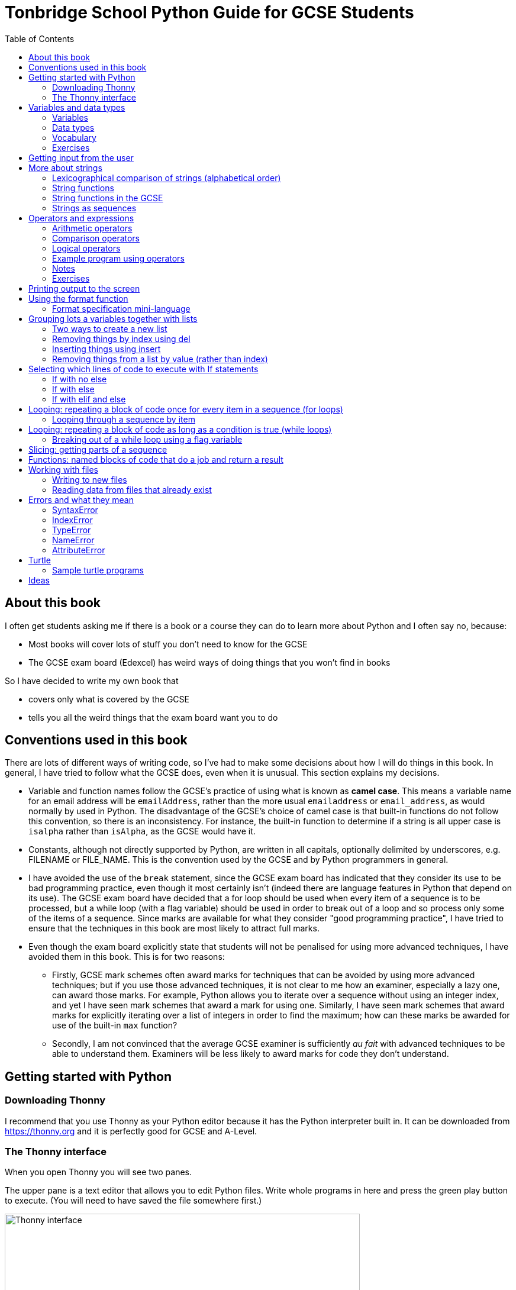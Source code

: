 = Tonbridge School Python Guide for GCSE Students
// Must have this immediately below Level 0
// :source-language: Python
:doctype: book
:source-highlighter: highlight.js
:icons: font
:authorinitials: JER
:toc: auto

== About this book

I often get students asking me if there is a book or a course they can do to learn more about Python and I often say no, because:

* Most books will cover lots of stuff you don't need to know for the GCSE

* The GCSE exam board (Edexcel) has weird ways of doing things that you won't find in books

So I have decided to write my own book that

* covers only what is covered by the GCSE

* tells you all the weird things that the exam board want you to do

== Conventions used in this book

There are lots of different ways of writing code, so I've had to make some decisions about how I will do things in this book.
In general, I have tried to follow what the GCSE does, even when it is unusual. This section explains my decisions.

* Variable and function names follow the GCSE's practice of using what is known as **camel case**.
This means a variable name for an email address will be `emailAddress`, rather than the more usual `emailaddress` or `email_address`, as would normally by used in Python.
The disadvantage of the GCSE's choice of camel case is that built-in functions do not follow this convention, so there is an inconsistency. 
For instance, the built-in function to determine if a string is all upper case is `isalpha` rather than `isAlpha`, as the GCSE would have it.
* Constants, although not directly supported by Python, are written in all capitals, optionally delimited by underscores, e.g. FILENAME or FILE_NAME. 
This is the convention used by the GCSE and by Python programmers in general.
* I have avoided the use of the `break` statement, since the GCSE exam board has indicated that they consider its use to be bad programming practice, even though it most certainly isn't (indeed there are language features in Python that depend on its use). 
The GCSE exam board have decided that a for loop should be used when every item of a sequence is to be processed, but a while loop (with a flag variable) should be used in order to break out of a loop and so process only some of the items of a sequence. 
Since marks are available for what they consider "good programming practice", I have tried to ensure that the techniques in this book are most likely to attract full marks. 
* Even though the exam board explicitly state that students will not be penalised for using more advanced techniques, I have avoided them in this book.
This is for two reasons:
   - Firstly, GCSE mark schemes often award marks for techniques that can be avoided by using more advanced techniques; but if you use those advanced techniques, it is not clear to me how an examiner, especially a lazy one, can award those marks. 
   For example, Python allows you to iterate over a sequence without using an integer index, and yet I have seen mark schemes that award a mark for using one. 
   Similarly, I have seen mark schemes that award marks for explicitly iterating over a list of integers in order to find the maximum; how can these marks be awarded for use of the built-in `max` function?
   - Secondly, I am not convinced that the average GCSE examiner is sufficiently _au fait_ with advanced techniques to be able to understand them. 
   Examiners will be less likely to award marks for code they don't understand. 

== Getting started with Python

=== Downloading Thonny

I recommend that you use Thonny as your Python editor because it has the Python interpreter built in. 
It can be downloaded from https://thonny.org and it is perfectly good for GCSE and A-Level. 

=== The Thonny interface

When you open Thonny you will see two panes. 

The upper pane is a text editor that allows you to edit Python files. 
Write whole programs in here and press the green play button to execute. (You will need to have saved the file somewhere first.)

.The Thonny interface
image::PythonBook_ThonnyUI.png[Thonny interface, 600]

The bottom pane is the shell. 
Here you can execute single lines of Python in an interactive REPL mode. 
When you write a line of code and execute it, Python will evaluate it and print the result. 
If the line of code doesn't evaluate to anything, nothing will be printed.

.Using the Thonny shell
image:Thonny_shell.png[Thonny interactive shell, 200]

**Thonny tips:**
* If your program hangs, use the red Stop button to halt it.

* You can clear the shell by right-clicking on it and choosing Clear.

* Thonny has an "assistant" that warns you of various things. I find it annoying. You can disable it in Tools, Options, Assistant....

* Python has a debugger built in. 
In my opinion, the default setting of *Nicer* is too verbose. 
You can change it to *Faster* in Tools, Options, Run & Debug....

== Variables and data types

=== Variables

We can store items of data for use in computer programs. 
These stored items are called variables. 
We refer to variables using names.

[source,Python]
----
# Store the value 5 in a variable called x
x = 5

# Store the value "Fred" in a variable called name
name = "Fred"
----

You give a variable a value by using the `=`, which is known as the *assignment operator*. 
So when we assign the value 5 to the variable x like this `x = 5`, we are really saying *let x take the value of 5*.
 Some languages actually use the word `let` when they do assignment, e.g. `let x = 5`, but Python doesn't.

In the statement `x = 5`, the x is an *integer variable* and the 5 is an *integer literal*. Assignment always happens right to left. You cannot write 5 = x.  

==== Variable names

Variable names can include letters, numbers and the underscore (_) character, but they cannot *begin* with numbers.

You should try to choose variable names that make it easy to tell meaning of the data held in the variable. 

===== Capitalization in variable names

There are different conventions about whether to include capital letters in variable names or not. Edexcel likes to use **camel case**, in which:

* If the variable name is just one word, then it is all lower case.

* If the variable is two or more words together, the first is lower case and the rest are title case (with the first letter capitalised).

The following variable names are in camel case:

* name
* emailAddress
* passwordIsValid

You should probably adopt this convention (even though it's not normal for Python programmers, who generally use something called snake case).

===== Naming conflicts

Some names in Python already mean something and you should therefore not use them as variable names. 

Some examples of names you should **not** use for variables are:

sum, max, min, int, float, bool, str, string, random, list, type, dir

Single-letter names are generally not a good idea but sometimes they're ok. For instance:

* i, j, k are often used as simple counter integers (integer means whole number)
* x, y, z are often used for coordinates

=== Data types

Variables stored data and data can be of different types. The GCSE focuses on the following data types:

* Whole numbers (**integers**)
* Numbers with decimal points (**floats**)
* Sequences of text characters (**strings**)
* True/False variables (**booleans**)

=== Vocabulary

**Assignment:** Giving a variable its first or a new value. In Python, initialisation and assignment are the same except the initialisation is a special term used for the *first* assignment.

**Intialisation:** Creating and giving a variable it's first value, e.g. `x = 5`

=== Exercises

1. Which of the following are valid variable names in Python?
   - EMAILADDRESS
   - emailaddress
   - email-address
   - email_address
   - emailaddress1
   - 1emailaddress
   - emailAddress

2. Which of the variable names for email address given above would you expect to see in an Edexcel GCSE paper?

3. Name the data type (integer, float, string, boolean) of each of these variables after they have been initialised:
    - `name = "Fred"`
    - `isPrefect = True`
    - `age = 15`
    - `height = 1.73`

4. Explain why `x` is not a good variable name for storing the height of a rectangle. What would be a better variable name?

== Getting input from the user

I include this section early because it quickly allows us to write interactive programs that do something useful. You can get input from the user by using the `input` function.

This program asks the user their name and then prints a "Hello " followed by whatever name they entered.

[source,Python]
----
name = input("Enter your name: ")
print("Hello " + name)
----

Note the the `input` function **always** returns a string. *Returns* is a special term used in relation to functions. It means *gives back* and I will use it a lot in the section on functions later. 

It makes sense in the example above that `name` is a string, since it is a word, a sequence of characters, but try running this program:

[source,Python]
----
n1 = input("Enter the first number: ")
n2 = input("Enter the second number: ")
print("The sum is " + n1 + n2)
----

.Output:
----
Enter the first number: 4
Enter the second number: 5
The sum is 45
----

This program has gone wrong because the *return type* of the `input` function is *string*, and when you use the *plus operator* (+) between two strings the strings are *concatenated*, i.e. chained together. 

We can fix this problem by *converting* the strings into integers, because when you use the plus operator (+) between two integers the integers are added.

[source,Python]
----
n1 = int(input("Enter the first number: "))
n2 = int(input("Enter the second number: "))
print("The sum is " + str(n1 + n2))
----

----
Enter the first number: 4
Enter the second number: 5
The sum is 9
----

Look carefully at the line:

[source,Python]
----
n1 = int(input("Enter the first number: "))
----

This is the order of events:

1. Make a string literal "Enter the first number: " and *pass it* to the `input` function.

2. The input function then prints "Enter the first number: " and waits for the user to type something.

3. Take the thing that the user typed and pass it to the `int` function, which turns it from a string to an integer.

4. Assign that integer to the variable n1.

Now look carefully at the line:
[source,Python]
----
print("The sum is " + str(n1 + n2))
----

Now that `n1` and `n2` are integers, we need to turn them back to strings before we can concatenate them with the string "The sum is ". We do this with the `str` function.

This is the order of events:

1. Add the values of the two integer variables n1 and n2.

2. The `str` function then turns the result from an integer to a string.

3. The string is then concatenated on the end of the string literal "The sum is " to form a longer string.

4. That longer string is then passed to the `print` function, which prints it out on the screen.

In summary:

* The `int` function is used to turn strings into integers. You will need to use it when you want to do arithmetic or comparison (e.g. <, >, etc) with the value the user entered.

* The `str` function is used to turn integers into strings. You will need to use it if you want to concatenate an integer value to a string value before printing.

**Exercises:**

1. Write a program that asks the user to enter their age and then prints "You are N years old", where N is the age they entered.

2. Write a program that asks the user to enter their age and then prints "You are N+10 years old", where N+10 is their age plus 10 years. 

3. Explain why you need to use the `int` function in task 2 but not in task 1. 

== More about strings

=== Lexicographical comparison of strings (alphabetical order)

You can compare strings using the `>` and `<` operators. This will compare them lexicographically, which means that if stringA would come before stringB in a dictionary, then stringA is considered to be "less than" stringB.

WARNING: When comparing strings lexicographically, bear in mind that all upper case letters are considered "less than" all lower case letters. This is because upper case letters appear before lower case letters in the ASCII table.

Look at this example program, which asks the user to enter two words and tells them which is "less than" which.

[source,Python]
----
word1 = input("Enter first word: ")
word2 = input("Enter second word: ")
if word1 == word2:
    print("Words are the same!")
elif word1 < word2:
    print(word1 + " is less than " + word2)
else:
    print(word2 + " is less than " + word1)
----

.Output
----
Enter first word: wombat
Enter second word: newt
newt is less than wombat

Enter first word: Zebra
Enter second word: aardvark
Zebra is less than aardvark
----

IMPORTANT: You need to know that you can compare strings with `>` and `<` for the GCSE. Remember it, because programming this behaviour yourself will take many lines of complicated code.

=== String functions

You have seen some functions that are built-in to Python, e.g. len, int, input, print. We refer to these as **built-in functions**. There are also functions just for strings. We refer to these as **string functions**. 

This program asks the user for their name and then prints it in capital (upper case) letters:

[source,Python]
----
name = input("Enter your name: ")
print(name.upper())
----

You can call (execute, run) string functions by using dot notation: adding a dot after the string, followed by the name of the function, followed by ().

[IMPORTANT]
.Use brackets when you want to call functions
====
With any function, you must put () after its name if you want to **call** it. Try just printing `name.upper` and you will get an odd result because Python will try to print the function itself and not the result of calling it. 

[source,Python]
----
name = input("Enter your name: ")
print(name.upper) # left out the brackets!
----

.Output
----
<built-in method upper of str object at 0x000002B1FE6E5E30>
----
====

=== String functions in the GCSE

The GCSE expects you to be familiar with the following string functions  (<str> just means any string variable or literal):

[cols="1,3"]
|===
| Function | Description

a| `<string>.lower()`
a| Returns <str> as all lower case

[source,Python]
.Example
----
s = "Fred"
print(s.upper())
----

.Output
----
fred
----

a| `<string>.upper()`
a| Returns <str> as all upper case

[source,Python]
.Example
----
s = "Fred"
print(s.upper())
----

.Output
----
FRED
----


a| `<string>.islower()`
a| Returns True if **all** characters of <string> are lower case.

[source,Python]
.Example
----
s = "hello"
if s.islower():
   print("All lower case")
else:
   print("Not all lower case")
----

.Output
----
All lower case
----


a| `<string>.isupper()`
a| Returns True if **all** characters of <string> are lower case.

[source,Python]
.Example
----
s = "Hello"
if s.isupper():
   print("All upper case")
else:
   print("Not all upper case")
----

.Output
----
Not all upper case
----

a| `<string>.isalpha()`
a| Returns True if **all** characters of <string> are letters.

[source,Python]
.Example
----
s = "Hello Fred!"
if s.isalpha():
   print("All letters")
else:
   print("Not all letters")
----

.Output
----
Not all letters
----

a| `<string>.isdigit()`
a| Returns True if **all** characters of <string> are numbers.

[source,Python]
.Example
----
s = "07519 433 786"
if s.isdigit():
   print("All numbers")
else:
   print("Not all numbers")
----

.Output
----
Not all numbers
----

a| `<string>.isalnum()`
a| Returns True if **all** characters of <string> are letters/numbers.

[source,Python]
.Example
----
s = "Block123"
if s.isalnum():
   print("All letters or numbers")
else:
   print("Not all letters or numbers")
----

.Output
----
All letters or numbers
----

a| `<string>.replace(s1, s2)`
a| Returns <string> with **all** occurrences of substring s1 replaced by s2.

[source,Python]
.Example
----
s = "computer"
print(s.replace("mpu", "un"))
----

.Output
----
counter
----

a| `<string>.find(s)`

`<string>.find(s, start)`

`<string>.find(s, start, end)`
a| Returns the **first** index at which substring s was found in <string>, starting at index `start` and ending at index `end`, or -1 if  s is not found. 
(If you leave out `end` it defaults to the length of the string.
If you leave out `start` it defaults to the start of the string.)

[source,Python]
.Example 1
----
s = "apothecary"
print(s.find("a"))
----

.Output 1
----
0
----

[source,Python]
.Example 2
----
s = "apothecary"
print(s.find("a", 1))
----

.Output 2
----
7
----

[source,Python]
.Example 3
----
s = "apothecary"
print(s.find("a", 1, 5))
----

.Output 3
----
-1
----

a| `<string>.strip()`
a| Returns <string> with all leading and trailing whitespace characters removed.
Whitespace includes spaces, tabs, newlines.
You commonly use this when reading lines in from a file, because each line will have a "\n" (newline) character at the end.

[source,Python]
.Example
----
s = "   \n\n   computer    \n"
print(s.strip())
----

.Output
----
computer
----

a| `<string>.split(delimiter)`
a| Returns <string> broken into a list of strings every time `delimiter` is found.
This is commonly used after reading delimited lines of text from a file.
Note that `delimiter` can be more than one character.

[source,Python]
.Example
----
s = "Bloggs,Fred,15,MH3"
lst = s.split(",")
print(lst[0])
print(lst[1])
print(lst[2])
print(lst[3])
----

.Output
----
Bloggs
Fred
15
MH3
----

|===

=== Strings as sequences

There are two **sequence types** that you need to be familiar with for the GCSE: **strings** and **lists**. Sequence types allow you to:

* Get individual items of the sequence using an **index**.

* **Iterate** through every item in the sequence using a **for loop**.

* Use the keyword **in** to check if an item is in the sequence (although the GCSE doesn't seem to use this much).

==== Example of string indexing
Consider this program, which asks the user for their name and tells them the 4th character:
[source,Python]
----
name = input("Enter your name: ")
print("The 4th character of your name is " + name[3])
----

**Notes:**

* We put `name[3]` for the 4th character because counting starts at zero.

* If the name is less then 4 characters we will get an `IndexError`, meaning we've tried to access an item of a sequence that isn't there.

==== Example of iterating through a string using a for loop

Consider this program, which counts the number of "a"s in the string "Aardvark", but iterating through the string.

[source,Python]
----
count = 0
s = "Aardvark"
for ch in s:
	if ch == "a":
		count = count + 1
print("There are " + str(count) + " a's in " + s)
----

**Notes:**

* It's ok to use a single-letter variable name like `s` in this example, because my variable is just a throw-away value.

* We have to use the `str` function to convert the integer `count` to a string before we can concatenate it with the rest of the message string, but we don't need to do that with `s` because `s` is already a string.

* This example prints 2, because Python is case-sensitive; "a" is different from "A".

==== Example of using `in` to check if a character is in a string

Consider this program, which says whether there is a "z" in the user's input.

[source,Python]
----
s = input("Enter some text: ")
if "z" in s:
	print("There is a z in what you typed")
else:
	print("There is no z in what you typed")
----

== Operators and expressions

=== Arithmetic operators

The GCSE requires you to know the following arithmetic operators:

[cols="1, 3, 1, 1"]
|===
|Operator|Operation|Example|Result

|+ 
|add 
|19 + 5 
|24 

|-
|subtract 
|19 - 5 
|14 

|* 
|multiply 
|19 * 5 
|95 

|/
|divide 
|19 / 5 
|3.4

|//
|integer division 
|19 // 5 
|3

|% 
|modulo (remainder after division)
|19 % 5 
|4 

|** 
|to the power 
|19 ** 5 
|2476099 

|===


=== Comparison operators

The GCSE requires you to know the following comparison operators.

[cols="1, 2, 1, 1"]
|===
|Operator|Description|Example|Result

|==
|is equal to
|5 == 5
|True

|!=
|is not equal to
|5 != 5
|False

|>
|is greater than
|5 > 5
|False

|>=
|is  greater than or equal to
|5 >= 5
|True

|<
|is less than
|5 < 5
|False

|\<=
|is less then or equal to
|5 \<= 5
|True
|===

=== Logical operators

Consider the following two statements:

. Paris is the capital of France

. Beijing is the capital of Germany

It is clear that **statement 1 is True** and **statement 2 is False**.

Now consider the statements:

1. Paris is the capital of France **and** Beijing is the capital of Germany

2. Paris is the capital of France **or** Beijing is the capital of Germany

**Statement 1 is False**, because both statements either side of AND need to be True for the whole statement to be True.

**Statement 2 is True**, because only one of the statements either side of OR need to be True for the whole statement to be True.

In general then:

* something True **and** something False is **False**

* something True **or** something False is **True**

We can summarise how the logical operators work using **truth tables**.

This is the **truth table for AND**:

[cols="1,1"]
|===
| Statement | Result

|True and True
|True

|True and False
|False

|False and True
|False

|False and False
|False
|===

This is the **truth table for OR**:

|===
| Statement | Result

|True or True
|True

|True or False
|True

|False or True
|True

|False or False
|False
|===

==== Logical operator precedence and the use of brackets

You are familiar with the idea of operator precedence from mathematics. For instance `5 - 3 x 2 = -1`, whereas `(5 - 3) x 2 = 4`.

In Python, `and` takes precedence over `or`. 
For example, `True or False and False` evaluates to `True`, whereas `(True or False) and False` evaluates to `False`.

I think it's unlikely that the GCSE would require you to know this, but it's handy to know when you write your own programs.

=== Example program using operators

This program asks the user to enter a number between 1 and 10 (inclusive) and prints an appropriate message.

[source,Python]
----
number = int(input("Enter a valid number (1-10): ")):
print("Number valid: " + str(number > 0 and number < 11))  
----

This program does the same.

[source,Python]
----
number = int(input("Enter a valid number (1-10): ")):
print("Number valid: " + str(number >= 1 and number <= 0))  
----

.Output
----
Enter a valid number (1-10): 6
Number valid: True
Enter a valid number (1-10): 14
Number valid: False
----

=== Notes

1. A statement that evaluates to True or False is known as a *condition*.

2. Note that when using logical operators, each side of the operator has to be an expression which **on its own** evaluates to True or False. 
So if you want to check that a and b are both greater than 10, for instance, you have to write `a > 10 and b > 10`. 
You **cannot** write `a and b > 10`; in fact this will lead to a nasty bug.

=== Exercises

1. Write two statements involving countries and capitals such that if you put an OR operator between them the whole statement is False.

2. Write a condition that evaluates to True if `n` is positive and even, and False otherwise. 
Hint: What is the remainder on division by 2 for numbers that are even?

== Printing output to the screen

The print function outputs its argument to the console, followed by a newline.

[source,Python]
.Example: Printing a single value
----
print("Hello")
print(4)
----
.Output
----
Hello
4
----


Here is a summary of the main ways of printing strings (and variable values) to the console (screen). 
For each, `age` is an integer variable with value 15.

---

[source,Python]
.Example: Printing non-string types
----
print(age)
----
.Output
----
15
----

This works ok. 
The print function can print types other than strings. 

---
[source,Python]
.Example: Using a comma-separated argument list
----
print("Fred is", age, "years old.")
----
.Output
----
Fred is 15 years old.
----

This works ok. 
If you separate string literals and variables with commas, Python automatically puts a space between them (but sometimes you won't want it to).

---
[source,Python]
.Example: Error when printing using string concatenation
----
print("Fred is" + age + "years old.")
TypeError!
----

This doesn't work because you can't concatenate strings and integers. 
You have to use the `str` function to convert the integer to a string.

---
[source,Python]
.Example: Fixing the TypeError
----
print("Fred is" + str(age) + "years old.")
----
.Output
----
Fred is15years old.
----

This works ok but we forgot to add spaces where we needed them.

---
[source,Python]
.Example: Fixing the spacing
----
print("Fred is " + str(age) + " years old.")
----
.Output
----
Fred is 15 years old.
----

This works ok (same as above but with spaces) because we have converted the integer to a string using the `str` function before we concatenated it. 

WARNING: This is used in the GCSE and **must** be used when the question tells you to use **concatenation**.

---
[source,Python]
.Example: Simple use of the string.format function
----
print("Fred is {} years old.".format(age))
----
.Output
----
Fred is 15 years old.
----

This works ok. 
More information about the format function is given later in the chapter. 

WARNING: This is heavily used in the GCSE and **must** be used when the question tells you to use the **format function**.

---

[source,Python]
.Example: Printing using f-strings
----
print(f"Fred is {age} years old.")
----
.Output
----
Fred is 15 years old.
----

This works ok. 
This is the modern way to print variables and string literals, but it is not used in the GCSE. 

## Using the format function
The basic use of the format function can be seen in the program below.

[source,Python]
----
name = input("Enter your name: ")
age = int(input("Enter your age: "))
height = float(input("Enter your height (m): "))
layout = "Hello {}. You are {} years old and {} metres tall."
print(layout.format(name, age, height))
----

**Notes:**

1. Type conversion is not required before printing, even though `name` is a string, `age` is an integer and `height` is a float.

2. `layout` is just a variable name; it has no other significance. The GCSE tends to use this variable name and that's the only reason I've used it.

=== Format specification mini-language

You can put things in the curly braces to change the way that variables are presented. The most common uses for this are:

* Centre or right **alignment** (left is the default)

* Setting the **field width** (the width in characters of the space into which the variable is printed; used for writing out information in tables)

* Setting the number of **decimal places** a float value should have

For full details go here.
https://docs.python.org/3/library/string.html#formatstrings
I warn you it is complicated!

Here is an example that covers everything you need to know for the GCSE.

[source,Python]
----
titlelayout =  "| {:^12} | {:^5} | {:^10} | {:^10} |"
layout = "| {:12} | {:^5} | {:>10.2f} | {:^+10} |"
print(titlelayout.format("Name", "Age", "Score", "Modifier"))
print("-" * 50)
print(layout.format("Fred", 15, 45.7, -2))
print(layout.format("Penelope", 16, 38.658, 3))
print(layout.format("Kim", 14, 41.67, 1))
----

----
|     Name     |  Age  |   Score    |  Modifier  |
--------------------------------------------------
| Fred         |  15   |      45.70 |     -2     |
| Penelope     |  16   |      38.66 |     +3     |
| Kim          |  14   |      41.67 |     +1     |
----

**Notes:**

1. The order of the parts of the format specifier is +
`{:<align><sign><width><.precision><type>}`

2. You HAVE to put the colon (:) in first. 
If you don't you will get a strange KeyError, so if you see a KeyError, you know what the problem is.

3. There are three possible alignment symbols:
   - < means left align, but it's the default so I've left it out 
   - ^ means centre align 
   - > means right align 

4. The + in the fourth field of the `layout` variable means that both positive and negative numbers get a sign symbol (+ or -). 
There are three options you can put here:
   - + mean both positive and negative numbers get a sign
   - - means only negative numbers get a sign; positive numbers get nothing (this is the default if you leave it out entirely)
   - a space means that negative numbers get a sign and positive numbers get a space (this could be useful for making sure that mixed positive and negative numbers line up nicely)

5. I have created a string of 50 dashes to print the horizontal line.
I had to calculate this number by adding the length of `"| "` plus three times the length of `" | "` plus the length of `" |"` plus the field widths of 12 + 5 + 10 + 10, which gives 2 + 9 + 2 + 12 + 5 + 10 + 10 = 50. 
Maybe it's easier to do it by trial and error.

6. You have to put the `f` at the end of the float field (e.g. `10.2f`, the third field in the `layout` variable) if you want it to treat the precision as *decimal places*. 
If you leave out the f then it will be *significant figures* instead. 
The GCSE always seems to ask for decimal places, so always put it in for float values.

== Grouping lots a variables together with lists

Every programming language has ways to represent lists of things. 
Without lists you would need to create separate variables to store lots of different values, which would become impossible if, at the time of writing your code, you didn't know exactly how many values the user might want to store. 

There are only four basic things that the GCSE requires you to know about lists:

* **Creating** a new empty list

* **Appending** things to a list (adding them to the end of the list)

* **Removing** items using the index (position) of the item in the list

* **Inserting** something into a list at a particular index (position)

But, like strings, **lists are sequences** so you also need to know that

* You can get a single item of a list by its **index** (position)

* You can **iterate** through a list using a **for loop**

* You can test for membership of a list using **in**

* You can **slice** lists

Here are some basic programs to introduce you to how lists work in Python.

=== Two ways to create a new list
[source,Python]
----
listA = []
listB = list()
----

====  Adding things using append

[source,Python]
----
mylist = [] # Create a new empty list
mylist.append(5)
mylist.append("Hello")
mylist.append(3.14)
print(mylist)
----

Output:
> [5, "Hello", 3.14]

=== Removing things by index using del

You can remove the ith value of a list by using the del statement as below.

[source,Python]
----
mylist = [1, 3, 5, 7, 11]
del mylist[2]
print(mylist)
----

Output:
[1, 3, 7, 11]

=== Inserting things using insert

You can insert an item at a particular position in a list by using the insert function as below.

[source,Python]
----
mylist = ["apple", "banana", "lemon", "pear"]
mylist.insert(2, "fig")
print(mylist)
----

----
Output:
["apple", "banana", "fig", "lemon", "pear"]
----

=== Removing things from a list by value (rather than index)

There is a list function to remove the first element of a list that has a particular value, but the GCSE does not expect you to know it.
However, they have given you enough information to work out how to do it, so we cover it here.

==== Removing something using a loop and the del operator

First we find the position of the item using a loop. 
Next we use the position along with the del statement to remove it.

[source,Python]
----
mylist = ["apple", "banana", "lemon", "pear"]
print(mylist)

# We will choose to remove "banana".
itemToRemove = "banana"

index = 0
found = False

while index < len(mylist) and not found:
   if mylist[index] == itemToRemove:
      found = True
   else:
      index = index + 1

del mylist[index]
print(mylist)
----

----
Output:
["apple", "banana", "lemon", "pear"]
["apple", "lemon", "pear"]
----

==== Removing something using the list.remove function

A much easier way of doing this is to use the list function remove.

[source,Python]
----
mylist = ["apple", "banana", "lemon", "pear"]
print(mylist)

# We will choose to remove "banana".
itemToRemove = "banana"

mylist.remove(itemToRemove) # Not covered by the GCSE!
print(mylist)
----

----
Output:
["apple", "banana", "lemon", "pear"]
["apple", "lemon", "pear"]
----

NOTE: The list.remove function by default only removes the first item it finds.

WARNING: The list.remove function raises an error if the item is not found in the list.


== Selecting which lines of code to execute with If statements

=== If with no else

[source,Python]
----
age = int(input("Enter your age: ")):
if age > 40:
   print("You're old!")
print("Thank you")
----

.Output 1
----
Enter your age: 23
Thank you
----

.Output 2
----
Enter your age: 45
You're old!
Thank you
----

**Notes:**

1. Pay attention to the indentation in this example. 
The "Thank you" message is not indented and so is not part of the if statement. 
Hence it gets printed whether or not the "You're old!" message gets printed.
2. You don't have to have an else! 
Students often put an else in even when nothing is to be done. 

=== If with else

[source,Python]
----
age = int(input("Enter your age: ")):
if age > 40:
   print("You're old!")
else:
   print("You're young!")
print("Thank you")
----

.Output 1
----
Enter your age: 23
You're young!
Thank you
----

.Output 2
----
Enter your age: 45
You're old!
Thank you
----

=== If with elif and else

[source,Python]
----
age = int(input("Enter your age: ")):
if age > 60:
   print("You're very old!")
elif age > 40:
   print("You're old!")
else:
   print("You're young!")
print("Thank you")
----

.Output 1
----
Enter your age: 74
You're very old!
Thank you
----

.Output 2
----
Enter your age: 45
You're old!
Thank you
----

.Output 2
----
Enter your age: 23
You're young!
Thank you
----

**Notes:**

1. You can have as many elifs as you want.
2. Notice that in an if... elif... else block, **only one option can be executed**. 
Even though 74 is greater than 60 and greater than 40, only the first condition is matched. 
This is great because you can avoid complicated conditions like `age > 40 and age \<= 60`.

== Looping: repeating a block of code once for every item in a sequence (for loops)

Remember that the sequence types that we encounter in the GCSE are:

* Strings
* Lists

Very often in programs, we need to do something for every item of a sequence, such as counting, totalling or selecting particular items. 

=== Looping through a sequence by item

Here is a program that uses a for loop to iterate through every letter of a string, printing a message each time it finds a capital letter and finally printing the total number of capital letters found.

[source,Python]
----
word = input("Enter a string: ")
count = 0
for letter in word:
   if letter.isupper():
      print("Capital letter found! " + letter)
      count = count + 1
print(str(count) + " capital letters found in total.")
----

.Output
----
Enter a string: Jeff works for the BBC
Capital letter found! J
Capital letter found! B
Capital letter found! B
Capital letter found! C
4 capital letters found in total.
----

**Notes:**

1. There is nothing special about `letter` here; it is just a variable name. 
I could have used `x` but `letter` is a much better choice of name since anyone reading the code will know what the variable is being used for. 
2. Any lines of code indented after the beginning of the for loop are in the loop and will be repeated once for every item of the sequence (word).

==== Making a sequence of integers with the range function

The range function can be used to get a sequence of integers, which can then be iterated through with a for loop. 
The general syntax for a call to the range function is as follows:

* `range(N)`: A sequence from 0 to N-1
* `range(M, N)`: A sequence from M to N-1
* `range(M, N, step)`: The sequence from M to N-1 increasing in increments of `step`

Some examples are included in the following table:

[cols="1,1,1"]
|====
|Function call|Sequence|Explanation

| `range(10)`
| 0, 1, 2, 3, 4, 5, 6, 7, 8, 9
| If you just use an integer N, you get a sequence from 0 up to N-1.

| `range(0, 10)`
| 0, 1, 2, 3, 4, 5, 6, 7, 8, 9
| This is the same as the first example, but we've explicitly specified the sequence start number.

| `range(3, 10)`
| 3, 4, 5, 6, 7, 8, 9
| The sequence start doesn't need to be 0.

| `range(3, 10, 2)`
| 3, 5, 7, 9
| If you include a third argument it is the amount by which the sequence increases each time(often known as the _step_. 

| `range(10, 0, -1)`
| 10, 9, 8, 7, 6, 5, 4, 3, 2, 1
| You can use a negative step, but then the first argument has to be larger than the second.
|====

The following program uses the range function to generate a list of square numbers.

[source,Python]
----
for i in range(1, 11):
   print(str(i) + " squared = " + str(i**2))
----

.Output
----
1 squared = 1
2 squared = 4
3 squared = 9
4 squared = 16
5 squared = 25
6 squared = 36
7 squared = 49
8 squared = 64
9 squared = 81
10 squared = 100
----

==== Repeating a block of code an exact number of times

A for loop together with the range function can be used to repeat a block of code an exact number of times. 
This type of loop is sometimes known as a **count-controlled loop** (as opposed to a condition-controlled loop, seen in the while loop section). 
To run the block of code N times, we create a sequence of integers from 0 up to N-1 and run the block for each integer. 
We don't necessarily need to use the integer counter.

The following program ask the user for exactly three words, entered  one after the other, and then tells the user the words they entered.

[source,Python]
----
words = []
for i in range(3):
   word = input("Enter a word: ")
   words.append(word)

print("The words you entered were: ")
for word in words:
   print(word)
----

.Output
----
Enter a word: lemon
Enter a word: apple
Enter a word: orange
The words you entered were:
lemon
apple
orange
----

==== Iterating through a sequence using an index

We have already seen that with sequences (strings and lists), it is possible to use an index to access a particular item, for example, if `numbers` is a list, then `numbers[3]` gives us the 4th item in that list.

To iterate through every item of the list using an index we need to

* Start at 0, because that is the index of the first item
* End at the N - 1, where N is the length of the list (e.g. a list of 8 items will have indexes going from 0 up to 7)

There is a function that will give us the length of a sequence: the `len` function. 
We can use this function to give us the upper bound of the range of numbers that we need to use as the indexes for accessing the members of our sequence. 
This gives us exactly the indexes we want; no more and no less.


[source,Python]
----
range(len("computer")) # Gives the range 0,1,2,3,4,5,6,7
----

So now we can iterate through our sequence in two different ways:

**Iterating by item:**

[source,Python]
----
word = "computer"
for letter in word:
   print(letter)
----

**Iterating by index:**

[source,Python]
----
word = "computer"
for i in range(len(word)):
   print(word[i])
----

**Notes:**

1. I have used `letter` as the loop variable in the first example, because each item of the list that I'm iterating through (the word) is a letter. 
But in the second example each item is not a letter, it's an integer in the range 0 to 7. 
It is conventional to name an integer index `i` in this case (although in the GCSE they often use the name `index`).

NOTE: The GCSE tends to favour iterating through sequences using indexes rather than by item.

Iterating through a sequence using an index is generally considered to be less clear than iterating using an index but **sometimes you have to use an index** to iterate through a sequence. 
Consider this program that prints the indexes of any double letters in word.

[source,Python]
.Example: Iterating through a sequence using an index
----
word = input("Enter a word: ")
for i in range(len(word) - 1):
   if word[i] == word[i+1]:
      print("Double letter found at index: " + str(i))
----

.Output
----
Enter a word: Mississippi
Double letter found at index: 2
Double letter found at index: 5
Double letter found at index: 8
----

**Notes:**

1. We have to use an index here because we don't just want to access the current item, we want to access the next item too.
2. Note how we have to make the range of indexes one shorter than it was before, otherwise we will get to the last letter and try to check the "next" one. 
This will mean we're trying to access a letter beyond the end of the word and we will get an `IndexError`.

== Looping: repeating a block of code as long as a condition is true (while loops)

We have encountered if statements, which test a condition and branch to a block of code depending on whether the condition is true or false. 
There is a similar control structure called a while loop, which runs a block of code over and over as long as (while) a condition is true. 
While loops are sometimes known as **condition-controlled loops**.

This program asks the user to enter a password. 
It keeps asking until the user enters the correct password "sesame".

[source,Python]
----
password = input("Enter password: ")

while password != "sesame":
   print("Incorrect password")
   password = input("Enter password: ")

print("Access granted")
----

.Output
----
Enter password: password
Incorrect password
Enter password: letmein
Incorrect password
Enter password: 123456
Incorrect password
Enter password: sesame
Access granted
----

**Notes:**

1. It is important to ask for another password in the loop. 
If this is not done, then the loop will go on forever (because it will keep testing "password") and your computer will become unresponsive. 
This is known as an **infinite loop**.
2. Note that since the line that prints "Access granted" is _after_ the loop, the only way the program will execute this line is if we've ended the loop, and the only way we can end the loop is if it's not true that the password is not "sesame".

=== Breaking out of a while loop using a flag variable

You can immediately break out of a for loop or a while loop using the statement `break`, but the GCSE exam board seem to prefer you not to use it (they consider it bad programming practice). 
You can avoid using a break statement by using a boolean "flag" variable, on which the loop condition depends. 

The following program finds the position of the first integer in a list of integers that is exactly divisible by 7. 
If no numbers are exactly divisible by 7 it prints a suitable message. 

This is an **important example**, so read the notes carefully. 

[source,Python]
----
numbers = [34, 23, 68, 45, 81, 56, 27, 16]
found = False # Flag variable
index = 0

# Note flag variable in loop condition
while index < len(numbers) and not found:
   if numbers[index] % 7 == 0:
      found = True # Change flag variable so loop ends
   else:
      index = index + 1

# Check flag variable to see if number was found
if found:
   print("Number found at index " + str(index))
else:
   print("No numbers divisible by 7 found")
----

.Output
----
Number found at index 5
----

**Notes:**

. There are **two reasons** to continue the loop and both must be true, so we use `and`: the index must be less than the length of the list (otherwise we run off the end and get an `IndexError`) AND we must not have found the target number yet.  
. We use the flag variable in three places:
   .. Setting its initial value (to False)
   .. Putting it in the while condition (while it is False)
   .. Changing its value when the target is found (change it to True)
. In this example we set the flag to False, loop while it is False, then change it to True to stop the loop, but we could just as well set the flag to True, loop while it is True, then change it to False to stop the loop. 
If we did that then the name `found` would not make sense; we would have to use a name like `searching` or `stillLooking`.
. It is important not to increment the index when the target number is found or we'll report the wrong position.
. We must test the value of `found` after the loop because there are two reasons the loop could have ended and we don't know which happened without checking.
. We don't have to explicitly use `found == False` or `found == True` in the conditions. Saying `if found` is the same as saying `if found == True` (but it wouldn't matter if you preferred to write `if found == True`).
. Note that this program processes no more value of the list than it has to. 
As soon as it has found the value it is looking for, it stops the loop. 
This is important because you will lose a mark in the GCSE if you process more values than you need to. 

[IMPORTANT]
====
The GCSE prefers you not to use `break` statements. Remember this:

* If you are definitely going to process **all items of a list**, use a **for loop**.

* If you might only need to process **some of the items of a list**, use a **while loop with a flag variable** to break out of the loop as early as necessary.
====

== Slicing: getting parts of a sequence

We know that we can use indexed to get individual items from strings or lists, e.g. "computer"[2] gives us "m". 
Python also allows you to get several items by using what's called a slice. 
The syntax of a slice is as follows:

* `<sequence>[start:end]`

* `<sequence>[start:end:step]`

If you slice a string, the result is a string. 
If you slice a list, the result is a list.

For the example below, assume that we have defined:

* `word = "computer"`
* `numbers = [1, 2, 3, 4, 5, 6, 7, 8]`


[cols="1,1,1"]
|===
| Example | Result | Explanation

|`word[2:7]` + 
`numbers[2:7]`
| `"mput"` + 
`[3, 4, 5, 6]`
| The slice starts at index 2 and goes up to **but not including** 7 (similar to the range function arguments).

| `word[:7]` + 
`numbers[:7]`
| `"comput"` + 
`[1, 2, 3, 4, 5, 6]`
| If you leave out the first argument, then it defaults to 0 (zero).

| `word[2:]` + 
`numbers[2:]`
| `"mputer"` + 
`[3, 4, 5, 6, 7, 8]`
| If you leave out the second argument, then it defaults to the length of the sequence (i.e. it goes right up to the end).

| `word[2:7:2]` + 
`numbers[2:6:2]`
| `"pt"` + 
`[4, 6]`
| A step argument of n selects every nth item of the slice. 

|===

== Functions: named blocks of code that do a job and return a result

So far you have used some built-in functions that are part of Python. 

[source,Python]
----
word = "computer"
length = len(word) # Built-in len function called with argument word returns 8
----

You can define your own functions in Python. 
To show you how to do this, I will write a short program that doesn't define a function, and then I will write the same program, which does.

This program asks the user for some text and tells them how many of the characters they entered are letters of the alphabet.

[source,Python]
----
text = input("Enter some text: ")
count = 0

for character in text:
   if character.isalpha():
      count += 1

print("There are " + str(count) + " letters in the text you entered.")
----
.Output
----
Enter some text: You scored 18/24, which is 75%.
There are 16 letters in the text you entered.
----

This program does exactly the same, but it defines a function that takes a string paramenter and returns an integer. 
The parameter is the string that the user entered; the return value is the number of alphebetical characters in that text.

[source,Python]
----
def countAlpha(pString):
   count = 0
   for character in pString:
      if character.isalpha():
         count += 1
   return count

text = input("Enter some text: ")
print("There are " + str(countAlpha(text)) + " letters in the text you entered.")
----
.Output
----
Enter some text: You scored 18/24, which is 75%.
There are 16 letters in the text you entered.
----

**Notes:**

. The function definition begins with the line `def countAlpha(pString):`.
. The function call is `countAlpha(text)`.
. The function has to be **defined before it is called**, hence I have put it at the beginning of the program. 
. The code in the function isn't actually executed until the function is called. The order of events is:
   .. Ask the user for input and assign the result to text.
   .. Copy the value of `text` into `pString` and run the code in the `countAlpha` function.
   .. Return the result of the `countAlpha` function (an integer) the main part of the code.
   .. The `str` function converts it to a string.
   .. It is **concatenated** with "There are " and " letters in the text you entered."
   .. The whole string is passed to the `print` function for printing to the screen

More details, including the advantage of using functions, is covered in the GCSE course notes.

== Working with files

=== Writing to new files

This program creates a new file in the same directory as the Python (.py) file that contains the code. 
Run the code locally (on your machine) to test it out.

[source,Python]
----
FILENAME = "outputData.txt"
file = open(FILENAME, "w")
file.write("Hello\n")
file.write("world")
file.close()
----

=== Reading data from files that already exist

The next program reads from an existing file in the same directory as the Python (.py) file that contains the code. 
Before you run the code you will need to create the file by copying the following text and pasting it into a new file. 
You can do this in Thonny by following these instructions:

.Copy this text to the clipboard
----
booker12;9012;Rachel;Booker
grey07;2070;Laura;Grey
johnson81;4081;Craig;Johnson
jenkins46;9346;Mary;Jenkins
smith79;5079;Jamie;Smith
----

_Then in Thonny_

. Choose File, New
. Paste the text into the top window
. Choose File, Save As
. Enter inputData.txt as the file name
. Click Save

Run the code locally (on your machine) to test it out.

[source,Python]
----
FILENAME = "inputData.txt"
file = open(FILENAME, "r")

for line in file:
   fields = line.split(";")
   print(fields[2] + " " fields[3])

file.close()
----


**Notes:**

. In the GCSE, the file name will usually be given as a **constant**, signified by a variable name in all capitals. 
If you are given a file name as a constant and asked to open the file, you must **use the constant**. 
You would lose a mark for writing `open("data.txt", "w").`
. The "w" argument to the open function stands for "writing" and means that we are opening a new file to put text into. 
. If you open an existing file for writing, it will erase all data in that file.
. The "\n" means a **newline** character. 

== Errors and what they mean

When a piece of code generates an error, it is common for students just to raise their hands and declare "It doesn't work." 
However, the error message that Python gives you often tells you exactly what the problem is, so it's important to understand what these errors mean. 

When you write a large chunk of code, it is likely that you will accidentally introduce a number of errors. 
When you run your code, Python will stop at the first error. 
You will need to fix that error and then run the code again. Now Python will stop at the next error. 
Fixing errors one-by-one in this way is known as debugging. 
Since fixing lots of errors is generally more difficult than fixing one error, you should aim to try out parts of your code as soon as possible, rather than writing the entire program before you start debugging.

NOTE: Test early; test often.

=== SyntaxError

Possibly the most common error for beginner programmers, a syntax error is caused by breaking the basic rules of how the language should be written. 

A good example is missing out something like a colon, bracket, quotation mark, etc.

[source,Python]
.Example of SyntaxError
----
name = "Fred
----
.Error message
----
>>> %Run blah.py
Traceback (most recent call last):
  File "C:\Users\justin.robertson\Dropbox\code\private\pythonbook\blah.py", line 1
    name = "Fred
           ^
SyntaxError: unterminated string literal (detected at line 1)
----
**Notes:**
. Look at the language used in the error message. It tells you exactly what's wrong.
. The string literal beginning `"Fred` has an opening quotation mark but no closing quotation mark. 
Hence `unterminated string literal`.

=== IndexError

An index error occurs when we have referred to an element of a sequence that doesn't exist. 
It often happens when you run off the end of a string or list when iterating through it with a counter.

[source,Python]
.Example of IndexError
----
word = "computer"
index = 0
while True:
    print(word[index])
    index += 1
----
.Error message
----
>>> %Run blah.py
c
o
m
p
u
t
e
r
Traceback (most recent call last):
  File "C:\Users\justin.robertson\Dropbox\code\private\pythonbook\blah.py", line 4, in <module>
    print(word[index])
IndexError: string index out of range
----
**Notes:**
. The code executed without error while the index was less then the length of the string.
. When index reached a value of 8, we tried to print `word[8]`. 
This generated the error because the last item of `word` is at index 7.

=== TypeError

A type error occurs when you have tried to do something with a variable or literal that you cannot do because of its type (e.g. integer, float, string, boolean). 
A very common example is trying to concatenate strings with integers, using the concatenation operator (+).

[source,Python]
.Example of TypeError
----
name = "Fred"
age = 15
print(name + " is " + age + " years old.")
----
.Error message
----
>>> %Run blah.py
Traceback (most recent call last):
  File "C:\Users\justin.robertson\Dropbox\code\private\pythonbook\blah.py", line 3, in <module>
    print(name + " is " + age + " years old.")
TypeError: can only concatenate str (not "int") to str
----
**Notes:**
. Look at how descriptive the error message is. 
Always look at the error message carefully.

=== NameError

A name error occurs when we have referred to a variable that has not been defined. 
Students often get these errors when they don't pay adequate attention to the capitalisation of variable names. 

[source,Python]
.Example of NameError
----
name = "Fred"
print("Hello " + Name)
----
.Error message
----
>>> %Run blah.py
Traceback (most recent call last):
  File "C:\Users\justin.robertson\Dropbox\code\private\pythonbook\blah.py", line 2, in <module>
    print("Hello " + Name)
NameError: name 'Name' is not defined
----
**Notes:**

. Python is case-sensitive. 
That means that `name` is an entirely different variable name from `Name`.

. Since `Name` has not been defined, Python generates a NameError when we try to print its value.

=== AttributeError

An attribute error is closely related to a name error. 
It occurs when we have tried to access a property or run a function on an object that doesn't have that property or function. 
As with name errors, attribute errors are often caused by capitalisation problems.

[source,Python]
.Example of AttributeError
----
name = "Fred"
print(name.isUpper())
----
.Error message
----
>>> %Run blah.py
Traceback (most recent call last):
  File "C:\Users\justin.robertson\Dropbox\code\private\pythonbook\blah.py", line 2, in <module>
    print(name.isUpper())
AttributeError: 'str' object has no attribute 'isUpper'
----
**Notes:**

. We have tried to see whether all the letters in `name` are upper case.

. But we have used the wrong name `isUpper` as the string function, instead of the correct name `isupper`.

. The error message is saying "You've tried to use a string's `isUpper` function but strings don't have functions called isUpper".

. The exam board uses camel case for variable and function names, but Python doesn't, so watch out for this.

== Turtle

Python has a build-in module that you can import called `turtle`. It can be used to draw simple patterns and shapes on the screen. 

Try running the following program on your computer.

[source,Python]
.Simple turtle program
----
# Import the turtle module
import turtle

# Create a turtle
t = turtle.Turtle()

# Move the turtle forward 100 pixels
t.fd(100)

# Keep the window open so we can see the result
turtle.done()
----

NOTE: You must include `import turtle` at the top of your file if you want to use the turtle module.

[IMPORTANT] 
====
* When programming with the turtle module, you **cannot name your file** `turtle.py`, because this will mask the name of the module. Perhaps call it  `myturtle.py`.
* Similarly, you cannot use `turtle` as a variable name. I suggest you call your turtle objects something like `t` or, as the exam board does, `theTurtle`.

====

The following table outlines all of the turtle features that the exam board expects you to be familiar with. Some of the functions are called directly on the turtle module, and these are written `turtle.<function>`. Others are called on the turtle object, and these are written `t.<function>`.

[cols="1,2"]
|===
| Function |  Explanation

| `turtle.done()`
| Leaves the window open once the turtle program has finished, so you can see the results. 
Another way of doing this is to have a single call to `input()` right at the end of the program, so that it waits for Enter to be pressed before then ending.

| `turtle.mode(mode)`
| Sets one of two modes in which to run the program: "standard" or "logo".
The default is standard mode. 
Logo is the name of a programming language in which a popular version of turtle was implemented, so this option exists for backwards compatibility.
A turtle in standard mode, initially points to east at the start and angles are anti-clockwise.
A turtle in logo mode points up north at the start and and angles are clockwise.

| `scrn = turtle.Screen()`
| Get a screen object.

| `scrn.setup(width, height)`
| Set the width and height of the window.

| `turtle.screensize(width, height)`
| Set the dimensions of the screen.

| `t = turtle.Turtle()`
| Get a turtle object that you can then draw with.

| `t.forward(n)`
| Move the turtle object forward n pixels. Can be abbreviated to `t.fd(n)`.

| `t.back(n)`
| Move the turtle object backwards n pixels. Can be abbreviated to `t.bk(n)`.

| `t.hideturtle()`
| Hide the turtle from the screen.

| `t.showturtle()`
| Unhide the turtle.

| `t.left(n)`
| Turn the turtle n degrees anti-clockwise.

| `t.right(n)`
| Turn the turtle n degrees clockwise.

| `t.speed(n)`
| Set the speed at which the turtle moves. 
The value of n can be set to “fastest”, “fast”, “normal”, “slow”, “slowest”.
Alternatively, use the numbers 1 to 10
to increase speed. The value of 0 is the fastest.

| `t.home()`
| Move the turtle to the origin (0, 0), which by default is the centre of the screen.

| `t.reset()`
| Clear the screen, returns the turtle to the origin, and resets default settings.

| `t.setheading(degrees)`
| Point the turtle in a particular direction.

| `t.setposition(x, y)`
| Move the turtle to a particular coordinate.

| `t.begin_fill()`
| Set the turtle to fill mode. 
You need to call this just before drawing an enclosed shape that you want to be filled.

| `t.end_fill()`
| Take the turtle out of fill mode.
Call this if you are in fill mode and you are about to draw an enclosed shape that you don't want to be filled.

| `t.fillcolor(colour)`
| Set the colour of the fill about to be performed.
Call this just before drawing a shape that you want to be filled.
The colour argument is a string, e.g. "blue".

| `t.pencolor(colour)`
| Set the colour of the pen.
Call this just before you move with the pendown to draw a line with a particular colour. 
The colour argument is a string, e.g. "blue".

| `t.pendown()`
| Put the turtle's pen down so that when it next moves, a line will be drawn.

| `t.penup()`
| Raise the turtle's pen so that when it moves it will not draw a line.

| `t.pensize(width)`
| Set the width of the line that the turtle will draw when it next moves.
The width argument should be an integer.

| `t.circle(radius[, extent])`
| Draw a circle with a particular radius. 
The extent argument is optional and can be a number of degrees to specify the arc size, e.g. 90 would draw quarter of a circle.

|===

=== Sample turtle programs



== Ideas

* Conventions in this book
* A selection of Youtube videos to accompany the text.
* Downloadable Python source files and data files. 
* Error types and what they mean. 
* Exercises that require students to correct errors, e.g. not using brackets after a function call, etc, etc, etc
* Must provide answers to exercises
* Common things like counting and keeping a running total
* Where to get more practice: e.g. project Euler, adventofcode
* Creating a list out of a string with list()


